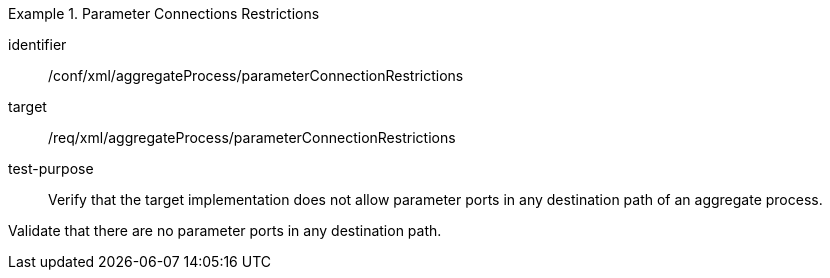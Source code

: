[abstract_test]
.Parameter Connections Restrictions
====
[%metadata]
identifier:: /conf/xml/aggregateProcess/parameterConnectionRestrictions

target:: /req/xml/aggregateProcess/parameterConnectionRestrictions
test-purpose:: Verify that the target implementation does not allow parameter ports in any destination path of an aggregate process.
[.component,class=test method]
=====
Validate that there are no parameter ports in any destination path. 
=====
====